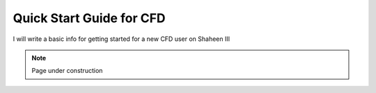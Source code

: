 .. sectionauthor:: Rooh Khurram <Rooh.Khurram@kaust.edu.sa>
.. meta::
    :description: CFD Platform
    :keywords: ansys, openfoam, converge, meshing, postprocessing

.. _beginner_cfd:

===========================
Quick Start Guide for CFD
===========================

I will write a basic info for getting started for a new CFD user on Shaheen III  

.. note::

    Page under construction

